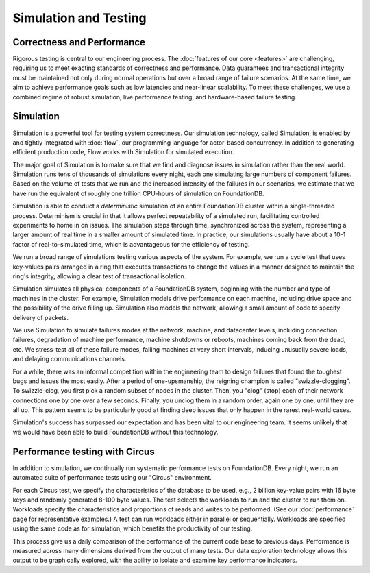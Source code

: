 ######################
Simulation and Testing
######################

Correctness and Performance
===========================

Rigorous testing is central to our engineering process. The :doc:`features of our core <features>` are challenging, requiring us to meet exacting standards of correctness and performance. Data guarantees and transactional integrity must be maintained not only during normal operations but over a broad range of failure scenarios. At the same time, we aim to achieve performance goals such as low latencies and near-linear scalability. To meet these challenges, we use a combined regime of robust simulation, live performance testing, and hardware-based failure testing.

Simulation
==========

Simulation is a powerful tool for testing system correctness. Our simulation technology, called Simulation, is enabled by and tightly integrated with :doc:`flow`, our programming language for actor-based concurrency. In addition to generating efficient production code, Flow works with Simulation for simulated execution.

The major goal of Simulation is to make sure that we find and diagnose issues in simulation rather than the real world. Simulation runs tens of thousands of simulations every night, each one simulating large numbers of component failures. Based on the volume of tests that we run and the increased intensity of the failures in our scenarios, we estimate that we have run the equivalent of roughly one trillion CPU-hours of simulation on FoundationDB.

Simulation is able to conduct a *deterministic* simulation of an entire FoundationDB cluster within a single-threaded process. Determinism is crucial in that it allows perfect repeatability of a simulated run, facilitating controlled experiments to home in on issues. The simulation steps through time, synchronized across the system, representing a larger amount of real time in a smaller amount of simulated time. In practice, our simulations usually have about a 10-1 factor of real-to-simulated time, which is advantageous for the efficiency of testing.

We run a broad range of simulations testing various aspects of the system. For example, we run a cycle test that uses key-values pairs arranged in a ring that executes transactions to change the values in a manner designed to maintain the ring's integrity, allowing a clear test of transactional isolation.

Simulation simulates all physical components of a FoundationDB system, beginning with the number and type of machines in the cluster. For example, Simulation models drive performance on each machine, including drive space and the possibility of the drive filling up. Simulation also models the network, allowing a small amount of code to specify delivery of packets.

We use Simulation to simulate failures modes at the network, machine, and datacenter levels, including connection failures, degradation of machine performance, machine shutdowns or reboots, machines coming back from the dead, etc. We stress-test all of these failure modes, failing machines at very short intervals, inducing unusually severe loads, and delaying communications channels.

For a while, there was an informal competition within the engineering team to design failures that found the toughest bugs and issues the most easily. After a period of one-upsmanship, the reigning champion is called "swizzle-clogging". To swizzle-clog, you first pick a random subset of nodes in the cluster. Then, you "clog" (stop) each of their network connections one by one over a few seconds. Finally, you unclog them in a random order, again one by one, until they are all up. This pattern seems to be particularly good at finding deep issues that only happen in the rarest real-world cases.

Simulation's success has surpassed our expectation and has been vital to our engineering team. It seems unlikely that we would have been able to build FoundationDB without this technology.

Performance testing with Circus
===============================

In addition to simulation, we continually run systematic performance tests on FoundationDB. Every night, we run an automated suite of performance tests using our "Circus" environment.

For each Circus test, we specify the characteristics of the database to be used, e.g., 2 billion key-value pairs with 16 byte keys and randomly generated 8-100 byte values. The test selects the workloads to run and the cluster to run them on. Workloads specify the characteristics and proportions of reads and writes to be performed. (See our :doc:`performance` page for representative examples.) A test can run workloads either in parallel or sequentially. Workloads are specified using the same code as for simulation, which benefits the productivity of our testing.

This process give us a daily comparison of the performance of the current code base to previous days. Performance is measured across many dimensions derived from the output of many tests. Our data exploration technology allows this output to be graphically explored, with the ability to isolate and examine key performance indicators.